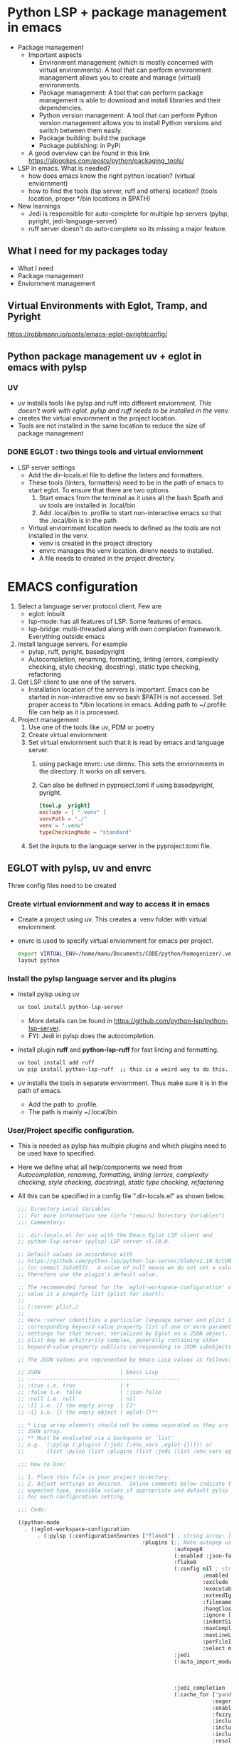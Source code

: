 * Python LSP + package management in emacs
- Package management
  * Important aspects 
    * Environment management (which is mostly concerned with virtual environments): A tool that can perform environment management allows you to create and manage (virtual) environments.
    * Package management: A tool that can perform package management is able to download and install libraries and their dependencies.
    * Python version management: A tool that can perform Python version management allows you to install Python versions and switch between them easily.
    * Package building: build the package
    * Package publishing: in PyPi
  * A good overview can be found in this link https://alpopkes.com/posts/python/packaging_tools/
- LSP in emacs. What is needed?
  - how does emacs know the right python location? (virtual enviornment)
  - how to find the tools (lsp server, ruff and others) location? (tools location, proper */bin locations in $PATH)
- New learnings    
  * Jedi is responsible for auto-complete for multiple lsp servers (pylsp, pyright, jedi-language-server)
  * ruff server doesn't do auto-complete so its missing a major feature.

** What I need for my packages today
- What I need
- Package management
- Enviornment management
** Virtual Environments with Eglot, Tramp, and Pyright
https://robbmann.io/posts/emacs-eglot-pyrightconfig/

** Python package management uv + eglot in emacs with pylsp
*** UV
 - uv installs tools like pylsp and ruff into different enviornment. /This doesn't work with eglot. pylsp and ruff needs to be installed in the venv./
 - creates the virtual enviornment in the project location.
 - Tools are not installed in the same location to reduce the size of package management 
*** DONE EGLOT : two things tools and virtual enviornment
- LSP server settings
  - Add the dir-locals.el file to define the linters and formatters.
  - These tools (linters, formatters) need to be in the path of emacs to start eglot. To ensure that there are two options.
    1) Start emacs from the terminal as it uses all the bash $path and uv tools are installed in .local/bin
    2) Add .local/bin to .profile to start non-interactive emacs so that the .local/bin is in the path

 - Virtual enviornment location needs to defined as the tools are not installed in the venv.
   - venv is created in the project directory
   - envrc manages the venv location. direnv needs to installed.
   - A file needs to created in the project directory.

* EMACS configuration
1. Select a language server protocol client. Few are
   - eglot: Inbuilt
   - lsp-mode: has all features of LSP. Some features of emacs.
   - lsp-bridge: multi-threaded along with own completion framework. Everything outside emacs
2. Install language servers. For example
   - pylsp, ruff, pyright, basedpyright
   - Autocompletion, renaming, formatting, linting (errors, complexity checking, style checking, docstring), static type checking, refactoring
3. Get LSP client to use one of the servers.
   - Installation location of the servers is important. Emacs can be started in non-interactive env so bash $PATH is not accessed. Set proper access to */bin locations in emacs. Adding path to ~/.profile file can help as it is processed.
4. Project management
   1) Use one of the tools like uv, PDM or poetry
   2) Create virtual enviornment
   3) Set virtual enviornment such that it is read by emacs and language server.
      1. using package envrc: use direnv. This sets the enviornments in the directory. It works on all servers.
      2. Can also be defined in pyproject.toml if using basedpyright, pyright.
         #+NAME: pyproject.toml
         #+begin_src toml
           [tool.p	yright]			
           exclude = [ ".venv" ]
           venvPath = "./"
           venv = ".venv"
           typeCheckingMode = "standard"
           #+end_src
   4) Set the inputs to the language server in the pyproject.toml file.
      
** EGLOT with pylsp, uv and envrc
Three config files need to be created
*** Create virtual enviornment and way to access it in emacs
- Create a project using uv. This creates a .venv folder with virtual enviornment.
- envrc is used to specify virtual enviornment for emacs per project.
  #+NAME: .envrc config file in project folder.
  #+begin_src sh
    export VIRTUAL_ENV=/home/manu/Documents/CODE/python/homogenizer/.venv
    layout python
  #+end_src

*** Install the pylsp language server and its plugins
- Install pylsp using uv
  #+begin_src sh
    uv tool install python-lsp-server
  #+end_src
  - More details can be found in https://github.com/python-lsp/python-lsp-server.
  - FYI: Jedi in pylsp does the autocompletion.
- Install plugin *ruff* and *python-lsp-ruff* for fast linting and formatting.
  #+begin_src sh
    uv tool install add ruff
    uv pip install python-lsp-ruff  ;; this is a weird way to do this.
  #+end_src
- uv installs the tools in separate enviornment. Thus make sure it is in the path of emacs.
  - Add the path to .profile.
  - The path is mainly ~/.local/bin
*** User/Project specific configuration.
- This is needed as pylsp has multiple plugins and which plugins need to be used have to specified.
- Here we define what all help/components we need from /Autocompletion, renaming, formatting, linting (errors, complexity checking, style checking, docstring), static type checking, refactoring/
- All this can be specified in a config file ".dir-locals.el" as shown below.
  #+NAME: dir-locals.el: A general one
  #+BEGIN_SRC emacs-lisp :exports code
    ;;; Directory Local Variables
    ;;; For more information see (info "(emacs) Directory Variables")
    ;;; Commentary:

    ;; .dir-locals.el for use with the Emacs Eglot LSP client and
    ;; python-lsp-server (pylsp) LSP server v1.10.0.

    ;; Default values in accordance with
    ;; https://github.com/python-lsp/python-lsp-server/blob/v1.10.0/CONFIGURATION.md
    ;; (or commit 2a5a953).  A value of null means we do not set a value and
    ;; therefore use the plugin's default value.

    ;; The recommended format for the `eglot-workspace-configuration' variable
    ;; value is a property list (plist for short):
    ;;
    ;; (:server plist…)
    ;;
    ;; Here :server identifies a particular language server and plist is the
    ;; corresponding keyword-value property list of one or more parameter
    ;; settings for that server, serialized by Eglot as a JSON object.
    ;; plist may be arbitrarily complex, generally containing other
    ;; keyword-value property sublists corresponding to JSON subobjects.

    ;; The JSON values are represented by Emacs Lisp values as follows:

    ;; JSON                         | Emacs Lisp
    ;; ------------------------------------------------
    ;; :true i.e. true              | t
    ;; :false i.e. false            | :json-false
    ;; :null i.e. null              | nil
    ;; :[] i.e. [] the empty array  | []*
    ;; :{} i.e. {} the empty object | eglot-{}**

    ;; * Lisp array elements should not be comma separated as they are in a
    ;; JSON array.
    ;; ** Must be evaluated via a backquote or `list'
    ;; e.g. `(:pylsp (:plugins (:jedi (:env_vars ,eglot-{})))) or
    ;;       (list :pylsp (list :plugins (list :jedi (list :env_vars eglot-{}))))

    ;;; How to Use:

    ;; 1. Place this file in your project directory.
    ;; 2. Adjust settings as desired.  Inline comments below indicate the
    ;; expected type, possible values if appropriate and default pylsp value
    ;; for each configuration setting.

    ;;; Code:

    ((python-mode
      . ((eglot-workspace-configuration
          . (:pylsp (:configurationSources ["flake8"] ; string array: ["flake8"] or ["pycodestyle"] (default)
                                           :plugins (;; Note autopep uses some pycodestyle settings further down to avoid redefining things namely aggressive, exclude, hangClosing, ignore, maxLineLength and select
                                                     :autopep8
                                                     (:enabled :json-false) ; boolean: true (default) or false
                                                     :flake8
                                                     (:config nil ; string: null (default)
                                                              :enabled :json-false ; boolean: true or false (default)
                                                              :exclude [] ; string array: [] (default)
                                                              :executable "flake8" ; string: "flake8" (default)
                                                              :extendIgnore [] ; string array: [] (default)
                                                              :filename nil ; string: null (default)
                                                              :hangClosing nil ; boolean: true or false; null (default)
                                                              :ignore [] ; string array: [] (default)
                                                              :indentSize nil ; integer: null (default)
                                                              :maxComplexity nil ; integer: null (default)
                                                              :maxLineLength nil ; integer: null (default)
                                                              :perFileIgnores [] ; string array: [] (default) e.g. ["file_path.py:W305,W304"]
                                                              :select nil) ; string array: null (default)
                                                     :jedi
                                                     (:auto_import_modules ["numpy"] ; string array: ["numpy"] (default)
                                                                           :env_vars nil ; object: null (default)
                                                                           :environment nil ; string: null (default)
                                                                           :extra_paths []) ; string array: [] (default)
                                                     :jedi_completion
                                                     (:cache_for ["pandas" "numpy" "tensorflow" "matplotlib"] ; string array: ["pandas", "numpy", "tensorflow", "matplotlib"] (default)
                                                                 :eager :json-false ; boolean: true or false (default)
                                                                 :enabled t ; boolean: true (default) or false
                                                                 :fuzzy :json-false ; boolean: true or false (default)
                                                                 :include_class_objects :json-false ; boolean: true or false (default)
                                                                 :include_function_objects :json-false ; boolean: true or false (default)
                                                                 :include_params t ; boolean: true (default) or false
                                                                 :resolve_at_most 25) ; integer: 25 (default)
                                                     :jedi_definition
                                                     (:enabled t ; boolean: true (default) or false
                                                               :follow_builtin_definitions t ; boolean: true (default) or false
                                                               :follow_builtin_imports t ; boolean: true (default) or false
                                                               :follow_imports t) ; boolean: true (default) or false
                                                     :jedit_hover
                                                     (:enabled t) ; boolean: true (default) or false
                                                     :jedi_references
                                                     (:enabled t) ; boolean: true (default) or false
                                                     :jedi_signature_help
                                                     (:enabled t) ; boolean: true (default) or false
                                                     :jedi_symbols
                                                     (:all_scopes t ; boolean: true (default) or false
                                                                  :enabled t ; boolean: true (default) or false
                                                                  :include_import_symbols t) ; boolean: true (default) or false
                                                     :mccabe
                                                     (:enabled t ; boolean: true (default) or false
                                                               :threshold 15) ; integer: 15 (default)
                                                     :preload
                                                     (:enabled t ; boolean: true (default) or false
                                                               :modules []) ; string array: [] (default)
                                                     :pycodestyle
                                                     (:enabled t ; boolean: true (default) or false
                                                               :exclude [] ; string array: [] (default)
                                                               :filename [] ; string array: [] (default)
                                                               :hangClosing nil ; boolean: true or false; null (default)
                                                               :ignore [] ; string array: [] (default)
                                                               :indentSize nil ; integer: null (default)
                                                               :maxLineLength nil ; integer: null (default)
                                                               :select nil) ; string array: null (default)
                                                     :pydocstyle
                                                     (:addIgnore [] ; string array: [] (default)
                                                                 :addSelect [] ; string array: [] (default)
                                                                 :convention nil ; string: "google", "numpy" or "pep257"; null (default)
                                                                 :enabled :json-false ; boolean: true or false (default)
                                                                 :ignore [] ; string array: [] (default)
                                                                 :match "(?!test_).*\\.py" ; string: "(?!test_).*\\.py" (default)
                                                                 :matchDir "[^\\.].*" ; string: "[^\\.].*" (default)
                                                                 :select nil) ; string array: null (default)
                                                     :pyflakes
                                                     (:enabled t) ; boolean: true (default) or false
                                                     :pylint
                                                     (:args [] ; string array: [] (default)
                                                            :enabled :json-false ; boolean: true or false (default)
                                                            :executable nil) ; string: null (default)
                                                     :rope_autoimport
                                                     (:code_actions (:enabled t) ; boolean: true (default) or false
                                                                    :completions (:enabled t) ; boolean: true (default) or false
                                                                    :enabled :json-false ; boolean: true or false (default)
                                                                    :memory :json-false) ; boolean: true or false (default)
                                                     :rope_completion
                                                     (:eager :json-false ; boolean: true or false (default)
                                                             :enabled :json-false) ; boolean: true or false (default)
                                                     :yapf
                                                     (:enabled t)) ; boolean: true (default) or false
                                           :rope
                                           (:extensionModules nil ; string: null (default)
                                                              :ropeFolder nil))))))) ; string array: null (default)
  #+END_SRC
- One specific configuration is shown below:
  #+NAME: .dir-locals.el: One for the project
  #+begin_src emacs-lisp
    ((python-base-mode
    . ((eglot-workspace-configuration
        . (:pylsp (:configurationSources ["flake8"]
                               :plugins (:flake8
                                               (:enabled :json-false)
                                               :black (:enabled :json-false :line_length 100 :cache_config t)
                                               :mccabe (:enabled t  :threshold 15)
                                               :pyflakes (:enabled :json-false)
                                               :yapf (:enabled :json-false)
                                               :pydocstyle (:enabled :json-false :convention "numpy")
                                               :rope (:enabled :json-false)
                                               :ruff (:enabled :json-false :lineLength 100)
                                               :pycodestyle (:enabled :json-false)
                                               :autopep8 (:enabled :json-false))))))))
  #+end_src
  Here only jedi (for autocompletion), ruff and mccabe are switched on. Further the inputs to the language server are defined in pyproject.toml.
  
*** Inputs to the language server.
- Here define on how the code needs to formatted or what linters need to be used and others.
- An example using ruff linter is given as follows
  #+begin_src toml
    [tool.ruff]
    line-length = 120
    indent-width = 4
    extend-exclude = ["tests", "examples"]
    [tool.ruff.lint]
    # Add "Q" to the list of enabled codes.
    select = ["E4", "E7", "E9", "F", "Q"]
    # ignore = ["E501"]
    [tool.ruff.lint.flake8-quotes]
    docstring-quotes = "double"
    # [tool.ruff.flake8-quotes]
    # docstring-quotes = "single"
    [tool.ruff.format]
    # Format all docstring code snippets with a line length of 60.
    docstring-code-line-length = 80
    # magic trailing commas.
    skip-magic-trailing-comma = true
    # Like Black, use double quotes for strings.
    quote-style = "double"
    # Like Black, indent with spaces, rather than tabs.
    indent-style = "space"
    # [tool.ruff.pydocstyle]
    # convention = "numpy"  # "google" | "numpy" | "pep257"
  #+end_src
- Details for this can be found in https://docs.astral.sh/ruff/configuration/#config-file-discovery

*** /ISSUES/
- Language servers installed in venv (even the langauge server) for eglot to work properly. (different from mentioned above where uv installs them in a different enviornment.
- When using uv tools, there is an issue with installing python-ruff-lsp plugin.
  - pip has to be used to install ruff plugin and everything work after that.
  
** EGLOT with basedpyright and flymake-ruff
Three config files need to be created
*** Create virtual enviornment and way to access it in emacs
- Create a project using uv. This creates a .venv folder with virtual enviornment.
- Two ways  virtual enviornment can be defined
  1. envrc is used to specify virtual enviornment for emacs per project.
     #+NAME: .envrc config file in project folder.
     #+begin_src sh
       export VIRTUAL_ENV=/home/manu/Documents/CODE/python/homogenizer/.venv
       layout python
     #+end_src
  2. Virtual env can be defined inside the pyproject.toml file but its not a good idea as sharing the code can cause problems. The configuration is
     #+NAME: pyproject.toml
     #+begin_src toml
       [tool.pyright]			
       exclude = [ ".venv" ]
       venvPath = "./"
       venv = ".venv"
     #+end_src
    
*** Install the basedpyright language server and ruff
- Install basedpyright using uv
  #+begin_src sh
    uv tool install basedpyright
  #+end_src
  - More details can be found in https://docs.basedpyright.com/latest/installation/command-line-and-language-server/
- Install *ruff* for fast linting and formatting.
  #+begin_src sh
    uv tool install ruff
  #+end_src
- uv installs the tools in separate enviornment. Thus make sure it is in the path of emacs.
  - Add the path to .profile.
  - The path is mainly ~/.local/bin
- Configure in emacs-lisp
  - Add basedpyright to eglot
    #+begin_src emacs-lisp
      ;; language servers to use
      (with-eval-after-load 'eglot
        (add-to-list 'eglot-server-programs
      	       '((python-mode python-ts-mode) . ("basedpyright-langserver" "--stdio"))))
    #+end_src
  - Add flymake-ruff package to emacs. https://github.com/erickgnavar/flymake-ruff
    #+begin_src emacs-lisp
        ;; flymake ruff as eglot doesn't support multiple servers
        (use-package flymake-ruff
          :ensure t
          :hook (eglot-managed-mode . flymake-ruff-load))
    #+end_src
  
*** Inputs to the language server.
- Here define on how the code needs to formatted or what linters need to be used and others.
- An example using ruff linter and basedpyright is given as follows
  #+begin_src toml
      [tool.pyright]			
      typeCheckingMode = "standard"

      [tool.ruff]
      line-length = 120
      indent-width = 4
      extend-exclude = ["tests", "examples"]
      [tool.ruff.lint]
      # Add "Q" to the list of enabled codes.
      select = ["E4", "E7", "E9", "F", "Q"]
      # ignore = ["E501"]
      [tool.ruff.lint.flake8-quotes]
      docstring-quotes = "double"
      # [tool.ruff.flake8-quotes]
      # docstring-quotes = "single"
      [tool.ruff.format]
      # Format all docstring code snippets with a line length of 60.
      docstring-code-line-length = 80
      # magic trailing commas.
      skip-magic-trailing-comma = true
      # Like Black, use double quotes for strings.
      quote-style = "double"
      # Like Black, indent with spaces, rather than tabs.
      indent-style = "space"
      # [tool.ruff.pydocstyle]
      # convention = "numpy"  # "google" | "numpy" | "pep257"
  #+end_src
- Details for this can be found in https://docs.astral.sh/ruff/configuration/#config-file-discovery

  - EGLOT should see the language-servers executable (tools) path.
  - All the language servers can be configured per project using dir-locals.el file in the project directory.
    - This file is read by the eglot and lsp works based on that.
  - Per project configurations can be usage of different language servers and linters, formatters
*** /ISSUES/
- Virtual env works if envrc works if configured properly. Even with uv tool in different env.
**** TODO venv in pyproject.toml
- If the file is opened in emacs (non-interactive mode) then the python using C-c C-p is not necessarily the one from virtual enviornment.
  - Using C-u C-c C-p and define the command as *uv run python3 -i* works
  - Find some way to incorperate the uv commands into python-mode.
- If the emacs is opened from the terminal then the C-c C-p also doesn't work as the virtual env is not selected properly.
- However the completion algorithm and all work which makes it weird.
 
** EGLOT with ruff server
- Only linter and formatter are avaliable. No auto-completion and xref available.
- Eglot doesn't support multiple lsp for a single project.
*** Create virtual enviornment and way to access it in emacs
- Create a project using uv. This creates a .venv folder with virtual enviornment.
- envrc is used to specify virtual enviornment for emacs per project.
  #+NAME: .envrc config file in project folder.
  #+begin_src sh
    export VIRTUAL_ENV=/home/manu/Documents/CODE/python/homogenizer/.venv
    layout python
  #+end_src
*** Install the ruff language server
- Install *ruff* for fast linting and formatting.
  #+begin_src sh
    uv tool install ruff
  #+end_src
- uv installs the tools in separate enviornment. Thus make sure it is in the path of emacs.
  - Add the path to .profile.
  - The path is mainly ~/.local/bin
- Configure in emacs-lisp
  - Add ruff to eglot
    #+begin_src emacs-lisp
      ;; language servers to use
      (with-eval-after-load 'eglot
        (add-to-list 'eglot-server-programs
      	       '((python-mode python-ts-mode) . ("ruff" "server"))))
    #+end_src
  
*** Inputs to the language server.
- Here define on how the code needs to formatted or what linters need to be used and others.
- An example using ruff linter and basedpyright is given as follows
  #+begin_src toml
      [tool.ruff]
      line-length = 120
      indent-width = 4
      extend-exclude = ["tests", "examples"]
      [tool.ruff.lint]
      # Add "Q" to the list of enabled codes.
      select = ["E4", "E7", "E9", "F", "Q"]
      # ignore = ["E501"]
      [tool.ruff.lint.flake8-quotes]
      docstring-quotes = "double"
      # [tool.ruff.flake8-quotes]
      # docstring-quotes = "single"
      [tool.ruff.format]
      # Format all docstring code snippets with a line length of 60.
      docstring-code-line-length = 80
      # magic trailing commas.
      skip-magic-trailing-comma = true
      # Like Black, use double quotes for strings.
      quote-style = "double"
      # Like Black, indent with spaces, rather than tabs.
      indent-style = "space"
      # [tool.ruff.pydocstyle]
      # convention = "numpy"  # "google" | "numpy" | "pep257"
  #+end_src
- Details for this can be found in https://docs.astral.sh/ruff/configuration/#config-file-discovery


  - EGLOT should see the language-servers executable (tools) path.
  - All the language servers can be configured per project using dir-locals.el file in the project directory.
    - This file is read by the eglot and lsp works based on that.
  - Per project configurations can be usage of different language servers and linters, formatters
*** TODO /ISSUES/
- Maybe the python using C-c C-p is not necessarily the one from virtual enviornment.
- Use C-u C-c C-p and define the command as *uv run python3 -i*
- Find some way to incorperate the uv commands into python-mode.


** LSP-Bridge
